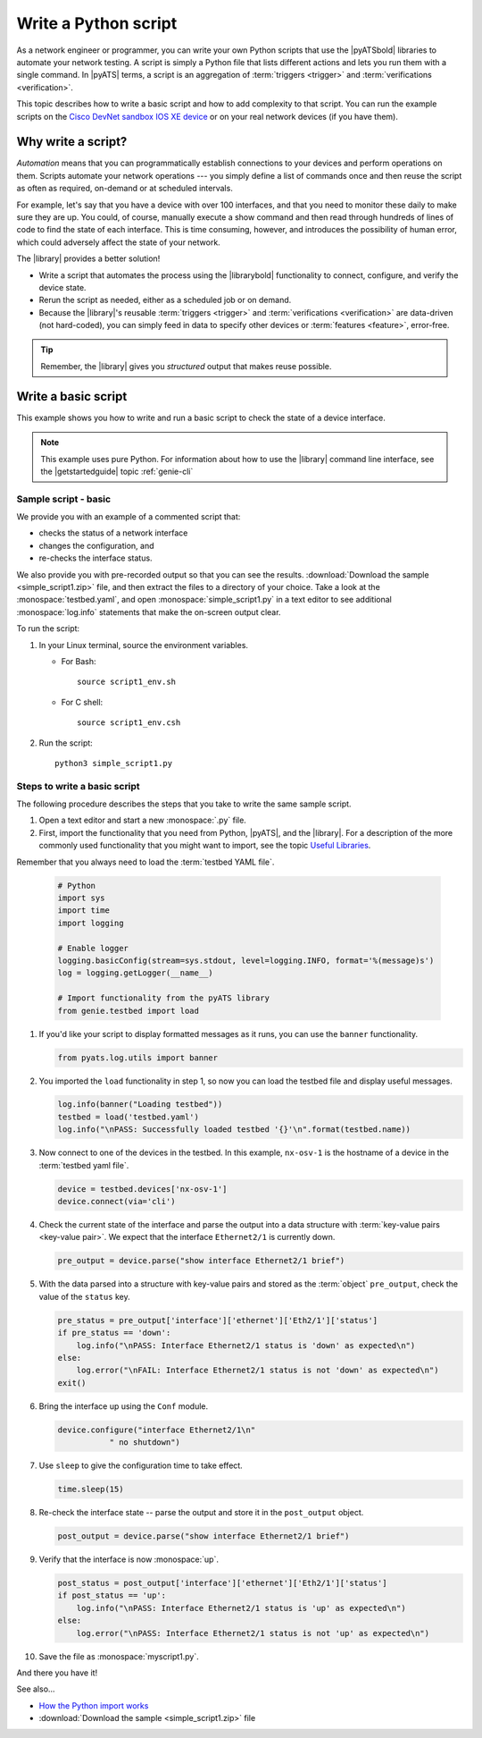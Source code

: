 .. _write-python-script:

Write a Python script
======================
As a network engineer or programmer, you can write your own Python scripts that use the |pyATSbold| libraries to automate your network testing. A script is simply a Python file that lists different actions and lets you run them with a single command. In |pyATS| terms, a script is an aggregation of :term:`triggers <trigger>` and :term:`verifications <verification>`.

This topic describes how to write a basic script and how to add complexity to that script. You can run the example scripts on the `Cisco DevNet sandbox IOS XE device <https://devnetsandbox.cisco.com/RM/Diagram/Index/27d9747a-db48-4565-8d44-df318fce37ad?diagramType=Topology>`_ or on your real network devices (if you have them).

Why write a script?
------------------------
*Automation* means that you can programmatically establish connections to your devices and perform operations on them. Scripts automate your network operations --- you simply define a list of commands once and then reuse the script as often as required, on-demand or at scheduled intervals.

For example, let's say that you have a device with over 100 interfaces, and that you need to monitor these daily to make sure they are up. You could, of course, manually execute a show command and then read through hundreds of lines of code to find the state of each interface. This is time consuming, however, and introduces the possibility of human error, which could adversely affect the state of your network. 

The |library| provides a better solution!

* Write a script that automates the process using the |librarybold| functionality to connect, configure, and verify the device state. 
* Rerun the script as needed, either as a scheduled job or on demand. 
* Because the |library|'s reusable :term:`triggers <trigger>` and :term:`verifications <verification>` are data-driven (not hard-coded), you can simply feed in data to specify other devices or :term:`features <feature>`, error-free. 

.. tip:: Remember, the |library| gives you *structured* output that makes reuse possible.

.. _write-basic-script:

Write a basic script
---------------------
This example shows you how to write and run a basic script to check the state of a device interface.

.. note:: This example uses pure Python. For information about how to use the |library| command line interface, see the |getstartedguide| topic :ref:`genie-cli`

Sample script - basic
^^^^^^^^^^^^^^^^^^^^^
We provide you with an example of a commented script that:

* checks the status of a network interface
* changes the configuration, and 
* re-checks the interface status.

We also provide you with pre-recorded output so that you can see the results. :download:`Download the sample <simple_script1.zip>` file, and then extract the files to a directory of your choice. Take a look at the :monospace:`testbed.yaml`, and open :monospace:`simple_script1.py` in a text editor to see additional :monospace:`log.info` statements that make the on-screen output clear.

To run the script:

#. In your Linux terminal, source the environment variables.

   * For Bash::

      source script1_env.sh

   * For C shell::

      source script1_env.csh

#. Run the script::

    python3 simple_script1.py


Steps to write a basic script
^^^^^^^^^^^^^^^^^^^^^^^^^^^^^
The following procedure describes the steps that you take to write the same sample script.

#. Open a text editor and start a new :monospace:`.py` file.

#. First, import the functionality that you need from Python, |pyATS|, and the |library|. For a description of the more commonly used functionality that you might want to import, see the topic `Useful Libraries <https://pubhub.devnetcloud.com/media/genie-docs/docs/userguide/utils/index.html#useful-libraries>`_.

Remember that you always need to load the :term:`testbed YAML file`.

    .. code-block:: python

      # Python
      import sys
      import time
      import logging

      # Enable logger
      logging.basicConfig(stream=sys.stdout, level=logging.INFO, format='%(message)s')
      log = logging.getLogger(__name__)

      # Import functionality from the pyATS library
      from genie.testbed import load


#. If you'd like your script to display formatted messages as it runs, you can use the ``banner`` functionality.

   .. code-block:: python

       from pyats.log.utils import banner

#. You imported the ``load`` functionality in step 1, so now you can load the testbed file and display useful messages.

   .. code-block:: python

      log.info(banner("Loading testbed"))
      testbed = load('testbed.yaml')
      log.info("\nPASS: Successfully loaded testbed '{}'\n".format(testbed.name))

#. Now connect to one of the devices in the testbed. In this example, ``nx-osv-1`` is the hostname of a device in the :term:`testbed yaml file`.

   .. code-block:: python

      device = testbed.devices['nx-osv-1']
      device.connect(via='cli')

#. Check the current state of the interface and parse the output into a data structure with :term:`key-value pairs <key-value pair>`. We expect that the interface ``Ethernet2/1`` is currently down.

   .. code-block:: python

      pre_output = device.parse("show interface Ethernet2/1 brief")

#. With the data parsed into a structure with key-value pairs and stored as the :term:`object` ``pre_output``, check the value of the ``status`` key.

   .. code-block:: python

      pre_status = pre_output['interface']['ethernet']['Eth2/1']['status']
      if pre_status == 'down':
          log.info("\nPASS: Interface Ethernet2/1 status is 'down' as expected\n")
      else:
          log.error("\nFAIL: Interface Ethernet2/1 status is not 'down' as expected\n")
      exit()

#. Bring the interface up using the ``Conf`` module.

   .. code-block:: python

      device.configure("interface Ethernet2/1\n"
                 " no shutdown")

#. Use ``sleep`` to give the configuration time to take effect.

   .. code-block:: python

      time.sleep(15)

#. Re-check the interface state -- parse the output and store it in the ``post_output`` object.

   .. code-block::  python

      post_output = device.parse("show interface Ethernet2/1 brief")

#. Verify that the interface is now :monospace:`up`.

   .. code-block:: python

      post_status = post_output['interface']['ethernet']['Eth2/1']['status']
      if post_status == 'up':
          log.info("\nPASS: Interface Ethernet2/1 status is 'up' as expected\n")
      else:
          log.error("\nPASS: Interface Ethernet2/1 status is not 'up' as expected\n")       

#. Save the file as :monospace:`myscript1.py`.

And there you have it! 


See also...

* `How the Python import works <https://docs.python.org/3/tutorial/modules.html?highlight=import>`_
* :download:`Download the sample <simple_script1.zip>` file